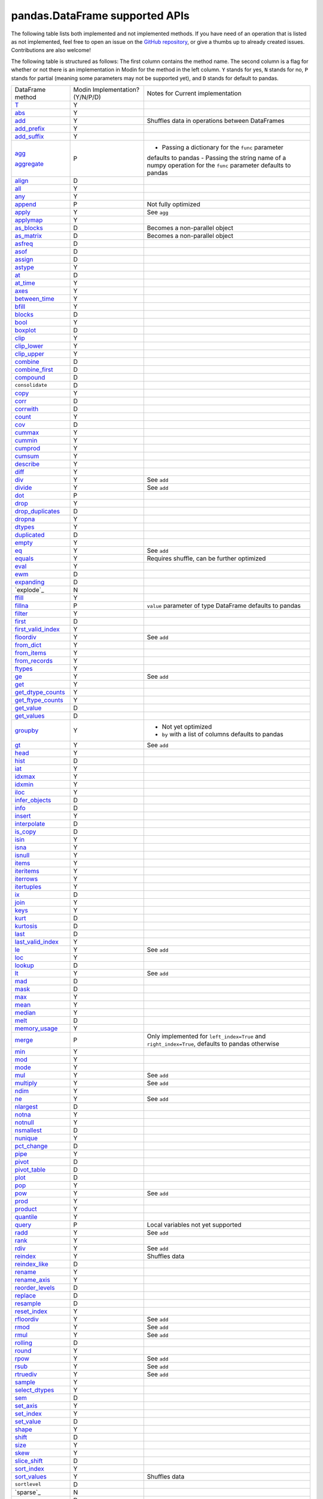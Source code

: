 pandas.DataFrame supported APIs
===============================

The following table lists both implemented and not implemented methods. If you have need
of an operation that is listed as not implemented, feel free to open an issue on the
`GitHub repository`_, or give a thumbs up to already created issues. Contributions are
also welcome!

The following table is structured as follows: The first column contains the method name.
The second column is a flag for whether or not there is an implementation in Modin for
the method in the left column. ``Y`` stands for yes, ``N`` stands for no, ``P`` stands
for partial (meaning some parameters may not be supported yet), and ``D`` stands for
default to pandas.

+---------------------------+---------------------------------+----------------------------------------------------+
| DataFrame method          | Modin Implementation? (Y/N/P/D) | Notes for Current implementation                   |
+---------------------------+---------------------------------+----------------------------------------------------+
| `T`_                      | Y                               |                                                    |
+---------------------------+---------------------------------+----------------------------------------------------+
| `abs`_                    | Y                               |                                                    |
+---------------------------+---------------------------------+----------------------------------------------------+
| `add`_                    | Y                               | Shuffles data in operations between DataFrames     |
+---------------------------+---------------------------------+----------------------------------------------------+
| `add_prefix`_             | Y                               |                                                    |
+---------------------------+---------------------------------+----------------------------------------------------+
| `add_suffix`_             | Y                               |                                                    |
+---------------------------+---------------------------------+----------------------------------------------------+
| `agg`_                    | P                               | - Passing a dictionary for the ``func`` parameter  |
|                           |                                 | defaults to pandas                                 |
|                           |                                 | - Passing the string name of a numpy operation for |
| `aggregate`_              |                                 | the ``func`` parameter defaults to pandas          |
+---------------------------+---------------------------------+----------------------------------------------------+
| `align`_                  | D                               |                                                    |
+---------------------------+---------------------------------+----------------------------------------------------+
| `all`_                    | Y                               |                                                    |
+---------------------------+---------------------------------+----------------------------------------------------+
| `any`_                    | Y                               |                                                    |
+---------------------------+---------------------------------+----------------------------------------------------+
| `append`_                 | P                               | Not fully optimized                                |
+---------------------------+---------------------------------+----------------------------------------------------+
| `apply`_                  | Y                               | See ``agg``                                        |
+---------------------------+---------------------------------+----------------------------------------------------+
| `applymap`_               | Y                               |                                                    |
+---------------------------+---------------------------------+----------------------------------------------------+
| `as_blocks`_              | D                               | Becomes a non-parallel object                      |
+---------------------------+---------------------------------+----------------------------------------------------+
| `as_matrix`_              | D                               | Becomes a non-parallel object                      |
+---------------------------+---------------------------------+----------------------------------------------------+
| `asfreq`_                 | D                               |                                                    |
+---------------------------+---------------------------------+----------------------------------------------------+
| `asof`_                   | D                               |                                                    |
+---------------------------+---------------------------------+----------------------------------------------------+
| `assign`_                 | D                               |                                                    |
+---------------------------+---------------------------------+----------------------------------------------------+
| `astype`_                 | Y                               |                                                    |
+---------------------------+---------------------------------+----------------------------------------------------+
| `at`_                     | D                               |                                                    |
+---------------------------+---------------------------------+----------------------------------------------------+
| `at_time`_                | Y                               |                                                    |
+---------------------------+---------------------------------+----------------------------------------------------+
| `axes`_                   | Y                               |                                                    |
+---------------------------+---------------------------------+----------------------------------------------------+
| `between_time`_           | Y                               |                                                    |
+---------------------------+---------------------------------+----------------------------------------------------+
| `bfill`_                  | Y                               |                                                    |
+---------------------------+---------------------------------+----------------------------------------------------+
| `blocks`_                 | D                               |                                                    |
+---------------------------+---------------------------------+----------------------------------------------------+
| `bool`_                   | Y                               |                                                    |
+---------------------------+---------------------------------+----------------------------------------------------+
| `boxplot`_                | D                               |                                                    |
+---------------------------+---------------------------------+----------------------------------------------------+
| `clip`_                   | Y                               |                                                    |
+---------------------------+---------------------------------+----------------------------------------------------+
| `clip_lower`_             | Y                               |                                                    |
+---------------------------+---------------------------------+----------------------------------------------------+
| `clip_upper`_             | Y                               |                                                    |
+---------------------------+---------------------------------+----------------------------------------------------+
| `combine`_                | D                               |                                                    |
+---------------------------+---------------------------------+----------------------------------------------------+
| `combine_first`_          | D                               |                                                    |
+---------------------------+---------------------------------+----------------------------------------------------+
| `compound`_               | D                               |                                                    |
+---------------------------+---------------------------------+----------------------------------------------------+
| ``consolidate``           | D                               |                                                    |
+---------------------------+---------------------------------+----------------------------------------------------+
| `copy`_                   | Y                               |                                                    |
+---------------------------+---------------------------------+----------------------------------------------------+
| `corr`_                   | D                               |                                                    |
+---------------------------+---------------------------------+----------------------------------------------------+
| `corrwith`_               | D                               |                                                    |
+---------------------------+---------------------------------+----------------------------------------------------+
| `count`_                  | Y                               |                                                    |
+---------------------------+---------------------------------+----------------------------------------------------+
| `cov`_                    | D                               |                                                    |
+---------------------------+---------------------------------+----------------------------------------------------+
| `cummax`_                 | Y                               |                                                    |
+---------------------------+---------------------------------+----------------------------------------------------+
| `cummin`_                 | Y                               |                                                    |
+---------------------------+---------------------------------+----------------------------------------------------+
| `cumprod`_                | Y                               |                                                    |
+---------------------------+---------------------------------+----------------------------------------------------+
| `cumsum`_                 | Y                               |                                                    |
+---------------------------+---------------------------------+----------------------------------------------------+
| `describe`_               | Y                               |                                                    |
+---------------------------+---------------------------------+----------------------------------------------------+
| `diff`_                   | Y                               |                                                    |
+---------------------------+---------------------------------+----------------------------------------------------+
| `div`_                    | Y                               | See ``add``                                        |
+---------------------------+---------------------------------+----------------------------------------------------+
| `divide`_                 | Y                               | See ``add``                                        |
+---------------------------+---------------------------------+----------------------------------------------------+
| `dot`_                    | P                               |                                                    |
+---------------------------+---------------------------------+----------------------------------------------------+
| `drop`_                   | Y                               |                                                    |
+---------------------------+---------------------------------+----------------------------------------------------+
| `drop_duplicates`_        | D                               |                                                    |
+---------------------------+---------------------------------+----------------------------------------------------+
| `dropna`_                 | Y                               |                                                    |
+---------------------------+---------------------------------+----------------------------------------------------+
| `dtypes`_                 | Y                               |                                                    |
+---------------------------+---------------------------------+----------------------------------------------------+
| `duplicated`_             | D                               |                                                    |
+---------------------------+---------------------------------+----------------------------------------------------+
| `empty`_                  | Y                               |                                                    |
+---------------------------+---------------------------------+----------------------------------------------------+
| `eq`_                     | Y                               | See ``add``                                        |
+---------------------------+---------------------------------+----------------------------------------------------+
| `equals`_                 | Y                               | Requires shuffle, can be further optimized         |
+---------------------------+---------------------------------+----------------------------------------------------+
| `eval`_                   | Y                               |                                                    |
+---------------------------+---------------------------------+----------------------------------------------------+
| `ewm`_                    | D                               |                                                    |
+---------------------------+---------------------------------+----------------------------------------------------+
| `expanding`_              | D                               |                                                    |
+---------------------------+---------------------------------+----------------------------------------------------+
| `explode`_                | N                               |                                                    |
+---------------------------+---------------------------------+----------------------------------------------------+
| `ffill`_                  | Y                               |                                                    |
+---------------------------+---------------------------------+----------------------------------------------------+
| `fillna`_                 | P                               | ``value`` parameter of type DataFrame defaults to  |
|                           |                                 | pandas                                             |
+---------------------------+---------------------------------+----------------------------------------------------+
| `filter`_                 | Y                               |                                                    |
+---------------------------+---------------------------------+----------------------------------------------------+
| `first`_                  | D                               |                                                    |
+---------------------------+---------------------------------+----------------------------------------------------+
| `first_valid_index`_      | Y                               |                                                    |
+---------------------------+---------------------------------+----------------------------------------------------+
| `floordiv`_               | Y                               | See ``add``                                        |
+---------------------------+---------------------------------+----------------------------------------------------+
| `from_dict`_              | Y                               |                                                    |
+---------------------------+---------------------------------+----------------------------------------------------+
| `from_items`_             | Y                               |                                                    |
+---------------------------+---------------------------------+----------------------------------------------------+
| `from_records`_           | Y                               |                                                    |
+---------------------------+---------------------------------+----------------------------------------------------+
| `ftypes`_                 | Y                               |                                                    |
+---------------------------+---------------------------------+----------------------------------------------------+
| `ge`_                     | Y                               | See ``add``                                        |
+---------------------------+---------------------------------+----------------------------------------------------+
| `get`_                    | Y                               |                                                    |
+---------------------------+---------------------------------+----------------------------------------------------+
| `get_dtype_counts`_       | Y                               |                                                    |
+---------------------------+---------------------------------+----------------------------------------------------+
| `get_ftype_counts`_       | Y                               |                                                    |
+---------------------------+---------------------------------+----------------------------------------------------+
| `get_value`_              | D                               |                                                    |
+---------------------------+---------------------------------+----------------------------------------------------+
| `get_values`_             | D                               |                                                    |
+---------------------------+---------------------------------+----------------------------------------------------+
| `groupby`_                | Y                               | - Not yet optimized                                |
|                           |                                 | - ``by`` with a list of columns defaults to pandas |
+---------------------------+---------------------------------+----------------------------------------------------+
| `gt`_                     | Y                               | See ``add``                                        |
+---------------------------+---------------------------------+----------------------------------------------------+
| `head`_                   | Y                               |                                                    |
+---------------------------+---------------------------------+----------------------------------------------------+
| `hist`_                   | D                               |                                                    |
+---------------------------+---------------------------------+----------------------------------------------------+
| `iat`_                    | Y                               |                                                    |
+---------------------------+---------------------------------+----------------------------------------------------+
| `idxmax`_                 | Y                               |                                                    |
+---------------------------+---------------------------------+----------------------------------------------------+
| `idxmin`_                 | Y                               |                                                    |
+---------------------------+---------------------------------+----------------------------------------------------+
| `iloc`_                   | Y                               |                                                    |
+---------------------------+---------------------------------+----------------------------------------------------+
| `infer_objects`_          | D                               |                                                    |
+---------------------------+---------------------------------+----------------------------------------------------+
| `info`_                   | D                               |                                                    |
+---------------------------+---------------------------------+----------------------------------------------------+
| `insert`_                 | Y                               |                                                    |
+---------------------------+---------------------------------+----------------------------------------------------+
| `interpolate`_            | D                               |                                                    |
+---------------------------+---------------------------------+----------------------------------------------------+
| `is_copy`_                | D                               |                                                    |
+---------------------------+---------------------------------+----------------------------------------------------+
| `isin`_                   | Y                               |                                                    |
+---------------------------+---------------------------------+----------------------------------------------------+
| `isna`_                   | Y                               |                                                    |
+---------------------------+---------------------------------+----------------------------------------------------+
| `isnull`_                 | Y                               |                                                    |
+---------------------------+---------------------------------+----------------------------------------------------+
| `items`_                  | Y                               |                                                    |
+---------------------------+---------------------------------+----------------------------------------------------+
| `iteritems`_              | Y                               |                                                    |
+---------------------------+---------------------------------+----------------------------------------------------+
| `iterrows`_               | Y                               |                                                    |
+---------------------------+---------------------------------+----------------------------------------------------+
| `itertuples`_             | Y                               |                                                    |
+---------------------------+---------------------------------+----------------------------------------------------+
| `ix`_                     | D                               |                                                    |
+---------------------------+---------------------------------+----------------------------------------------------+
| `join`_                   | Y                               |                                                    |
+---------------------------+---------------------------------+----------------------------------------------------+
| `keys`_                   | Y                               |                                                    |
+---------------------------+---------------------------------+----------------------------------------------------+
| `kurt`_                   | D                               |                                                    |
+---------------------------+---------------------------------+----------------------------------------------------+
| `kurtosis`_               | D                               |                                                    |
+---------------------------+---------------------------------+----------------------------------------------------+
| `last`_                   | D                               |                                                    |
+---------------------------+---------------------------------+----------------------------------------------------+
| `last_valid_index`_       | Y                               |                                                    |
+---------------------------+---------------------------------+----------------------------------------------------+
| `le`_                     | Y                               | See ``add``                                        |
+---------------------------+---------------------------------+----------------------------------------------------+
| `loc`_                    | Y                               |                                                    |
+---------------------------+---------------------------------+----------------------------------------------------+
| `lookup`_                 | D                               |                                                    |
+---------------------------+---------------------------------+----------------------------------------------------+
| `lt`_                     | Y                               | See ``add``                                        |
+---------------------------+---------------------------------+----------------------------------------------------+
| `mad`_                    | D                               |                                                    |
+---------------------------+---------------------------------+----------------------------------------------------+
| `mask`_                   | D                               |                                                    |
+---------------------------+---------------------------------+----------------------------------------------------+
| `max`_                    | Y                               |                                                    |
+---------------------------+---------------------------------+----------------------------------------------------+
| `mean`_                   | Y                               |                                                    |
+---------------------------+---------------------------------+----------------------------------------------------+
| `median`_                 | Y                               |                                                    |
+---------------------------+---------------------------------+----------------------------------------------------+
| `melt`_                   | D                               |                                                    |
+---------------------------+---------------------------------+----------------------------------------------------+
| `memory_usage`_           | Y                               |                                                    |
+---------------------------+---------------------------------+----------------------------------------------------+
|                           |                                 | Only implemented for ``left_index=True`` and       |
| `merge`_                  | P                               | ``right_index=True``, defaults to pandas otherwise |
+---------------------------+---------------------------------+----------------------------------------------------+
| `min`_                    | Y                               |                                                    |
+---------------------------+---------------------------------+----------------------------------------------------+
| `mod`_                    | Y                               |                                                    |
+---------------------------+---------------------------------+----------------------------------------------------+
| `mode`_                   | Y                               |                                                    |
+---------------------------+---------------------------------+----------------------------------------------------+
| `mul`_                    | Y                               | See ``add``                                        |
+---------------------------+---------------------------------+----------------------------------------------------+
| `multiply`_               | Y                               | See ``add``                                        |
+---------------------------+---------------------------------+----------------------------------------------------+
| `ndim`_                   | Y                               |                                                    |
+---------------------------+---------------------------------+----------------------------------------------------+
| `ne`_                     | Y                               | See ``add``                                        |
+---------------------------+---------------------------------+----------------------------------------------------+
| `nlargest`_               | D                               |                                                    |
+---------------------------+---------------------------------+----------------------------------------------------+
| `notna`_                  | Y                               |                                                    |
+---------------------------+---------------------------------+----------------------------------------------------+
| `notnull`_                | Y                               |                                                    |
+---------------------------+---------------------------------+----------------------------------------------------+
| `nsmallest`_              | D                               |                                                    |
+---------------------------+---------------------------------+----------------------------------------------------+
| `nunique`_                | Y                               |                                                    |
+---------------------------+---------------------------------+----------------------------------------------------+
| `pct_change`_             | D                               |                                                    |
+---------------------------+---------------------------------+----------------------------------------------------+
| `pipe`_                   | Y                               |                                                    |
+---------------------------+---------------------------------+----------------------------------------------------+
| `pivot`_                  | D                               |                                                    |
+---------------------------+---------------------------------+----------------------------------------------------+
| `pivot_table`_            | D                               |                                                    |
+---------------------------+---------------------------------+----------------------------------------------------+
| `plot`_                   | D                               |                                                    |
+---------------------------+---------------------------------+----------------------------------------------------+
| `pop`_                    | Y                               |                                                    |
+---------------------------+---------------------------------+----------------------------------------------------+
| `pow`_                    | Y                               | See ``add``                                        |
+---------------------------+---------------------------------+----------------------------------------------------+
| `prod`_                   | Y                               |                                                    |
+---------------------------+---------------------------------+----------------------------------------------------+
| `product`_                | Y                               |                                                    |
+---------------------------+---------------------------------+----------------------------------------------------+
| `quantile`_               | Y                               |                                                    |
+---------------------------+---------------------------------+----------------------------------------------------+
| `query`_                  | P                               | Local variables not yet supported                  |
+---------------------------+---------------------------------+----------------------------------------------------+
| `radd`_                   | Y                               | See ``add``                                        |
+---------------------------+---------------------------------+----------------------------------------------------+
| `rank`_                   | Y                               |                                                    |
+---------------------------+---------------------------------+----------------------------------------------------+
| `rdiv`_                   | Y                               | See ``add``                                        |
+---------------------------+---------------------------------+----------------------------------------------------+
| `reindex`_                | Y                               | Shuffles data                                      |
+---------------------------+---------------------------------+----------------------------------------------------+
| `reindex_like`_           | D                               |                                                    |
+---------------------------+---------------------------------+----------------------------------------------------+
| `rename`_                 | Y                               |                                                    |
+---------------------------+---------------------------------+----------------------------------------------------+
| `rename_axis`_            | Y                               |                                                    |
+---------------------------+---------------------------------+----------------------------------------------------+
| `reorder_levels`_         | D                               |                                                    |
+---------------------------+---------------------------------+----------------------------------------------------+
| `replace`_                | D                               |                                                    |
+---------------------------+---------------------------------+----------------------------------------------------+
| `resample`_               | D                               |                                                    |
+---------------------------+---------------------------------+----------------------------------------------------+
| `reset_index`_            | Y                               |                                                    |
+---------------------------+---------------------------------+----------------------------------------------------+
| `rfloordiv`_              | Y                               | See ``add``                                        |
+---------------------------+---------------------------------+----------------------------------------------------+
| `rmod`_                   | Y                               | See ``add``                                        |
+---------------------------+---------------------------------+----------------------------------------------------+
| `rmul`_                   | Y                               | See ``add``                                        |
+---------------------------+---------------------------------+----------------------------------------------------+
| `rolling`_                | D                               |                                                    |
+---------------------------+---------------------------------+----------------------------------------------------+
| `round`_                  | Y                               |                                                    |
+---------------------------+---------------------------------+----------------------------------------------------+
| `rpow`_                   | Y                               | See ``add``                                        |
+---------------------------+---------------------------------+----------------------------------------------------+
| `rsub`_                   | Y                               | See ``add``                                        |
+---------------------------+---------------------------------+----------------------------------------------------+
| `rtruediv`_               | Y                               | See ``add``                                        |
+---------------------------+---------------------------------+----------------------------------------------------+
| `sample`_                 | Y                               |                                                    |
+---------------------------+---------------------------------+----------------------------------------------------+
| `select_dtypes`_          | Y                               |                                                    |
+---------------------------+---------------------------------+----------------------------------------------------+
| `sem`_                    | D                               |                                                    |
+---------------------------+---------------------------------+----------------------------------------------------+
| `set_axis`_               | Y                               |                                                    |
+---------------------------+---------------------------------+----------------------------------------------------+
| `set_index`_              | Y                               |                                                    |
+---------------------------+---------------------------------+----------------------------------------------------+
| `set_value`_              | D                               |                                                    |
+---------------------------+---------------------------------+----------------------------------------------------+
| `shape`_                  | Y                               |                                                    |
+---------------------------+---------------------------------+----------------------------------------------------+
| `shift`_                  | D                               |                                                    |
+---------------------------+---------------------------------+----------------------------------------------------+
| `size`_                   | Y                               |                                                    |
+---------------------------+---------------------------------+----------------------------------------------------+
| `skew`_                   | Y                               |                                                    |
+---------------------------+---------------------------------+----------------------------------------------------+
| `slice_shift`_            | D                               |                                                    |
+---------------------------+---------------------------------+----------------------------------------------------+
| `sort_index`_             | Y                               |                                                    |
+---------------------------+---------------------------------+----------------------------------------------------+
| `sort_values`_            | Y                               | Shuffles data                                      |
+---------------------------+---------------------------------+----------------------------------------------------+
| ``sortlevel``             | D                               |                                                    |
+---------------------------+---------------------------------+----------------------------------------------------+
| `sparse`_                 | N                               |                                                    |
+---------------------------+---------------------------------+----------------------------------------------------+
| `squeeze`_                | D                               |                                                    |
+---------------------------+---------------------------------+----------------------------------------------------+
| `stack`_                  | D                               |                                                    |
+---------------------------+---------------------------------+----------------------------------------------------+
| `std`_                    | Y                               |                                                    |
+---------------------------+---------------------------------+----------------------------------------------------+
| `style`_                  | D                               |                                                    |
+---------------------------+---------------------------------+----------------------------------------------------+
| `sub`_                    | Y                               | See ``add``                                        |
+---------------------------+---------------------------------+----------------------------------------------------+
| `subtract`_               | Y                               | See ``add``                                        |
+---------------------------+---------------------------------+----------------------------------------------------+
| `sum`_                    | Y                               |                                                    |
+---------------------------+---------------------------------+----------------------------------------------------+
| `swapaxes`_               | D                               |                                                    |
+---------------------------+---------------------------------+----------------------------------------------------+
| `swaplevel`_              | D                               |                                                    |
+---------------------------+---------------------------------+----------------------------------------------------+
| `tail`_                   | Y                               |                                                    |
+---------------------------+---------------------------------+----------------------------------------------------+
| `take`_                   | D                               |                                                    |
+---------------------------+---------------------------------+----------------------------------------------------+
| `to_clipboard`_           | D                               |                                                    |
+---------------------------+---------------------------------+----------------------------------------------------+
| `to_csv`_                 | D                               |                                                    |
+---------------------------+---------------------------------+----------------------------------------------------+
| `to_dense`_               | D                               |                                                    |
+---------------------------+---------------------------------+----------------------------------------------------+
| `to_dict`_                | D                               |                                                    |
+---------------------------+---------------------------------+----------------------------------------------------+
| `to_excel`_               | D                               |                                                    |
+---------------------------+---------------------------------+----------------------------------------------------+
| `to_feather`_             | D                               |                                                    |
+---------------------------+---------------------------------+----------------------------------------------------+
| `to_gbq`_                 | D                               |                                                    |
+---------------------------+---------------------------------+----------------------------------------------------+
| `to_hdf`_                 | D                               |                                                    |
+---------------------------+---------------------------------+----------------------------------------------------+
| `to_html`_                | D                               |                                                    |
+---------------------------+---------------------------------+----------------------------------------------------+
| `to_json`_                | D                               |                                                    |
+---------------------------+---------------------------------+----------------------------------------------------+
| `to_latex`_               | D                               |                                                    |
+---------------------------+---------------------------------+----------------------------------------------------+
| `to_msgpack`_             | D                               |                                                    |
+---------------------------+---------------------------------+----------------------------------------------------+
| `to_parquet`_             | D                               |                                                    |
+---------------------------+---------------------------------+----------------------------------------------------+
| `to_period`_              | D                               |                                                    |
+---------------------------+---------------------------------+----------------------------------------------------+
| `to_pickle`_              | D                               |                                                    |
+---------------------------+---------------------------------+----------------------------------------------------+
| `to_records`_             | D                               |                                                    |
+---------------------------+---------------------------------+----------------------------------------------------+
| `to_sparse`_              | D                               |                                                    |
+---------------------------+---------------------------------+----------------------------------------------------+
| `to_sql`_                 | Y                               |                                                    |
+---------------------------+---------------------------------+----------------------------------------------------+
| `to_stata`_               | D                               |                                                    |
+---------------------------+---------------------------------+----------------------------------------------------+
| `to_string`_              | D                               |                                                    |
+---------------------------+---------------------------------+----------------------------------------------------+
| `to_timestamp`_           | D                               |                                                    |
+---------------------------+---------------------------------+----------------------------------------------------+
| `to_xarray`_              | D                               |                                                    |
+---------------------------+---------------------------------+----------------------------------------------------+
| `transform`_              | Y                               |                                                    |
+---------------------------+---------------------------------+----------------------------------------------------+
| `transpose`_              | Y                               |                                                    |
+---------------------------+---------------------------------+----------------------------------------------------+
| `truediv`_                | Y                               | See ``add``                                        |
+---------------------------+---------------------------------+----------------------------------------------------+
| `truncate`_               | D                               |                                                    |
+---------------------------+---------------------------------+----------------------------------------------------+
| `tshift`_                 | D                               |                                                    |
+---------------------------+---------------------------------+----------------------------------------------------+
| `tz_convert`_             | D                               |                                                    |
+---------------------------+---------------------------------+----------------------------------------------------+
| `tz_localize`_            | D                               |                                                    |
+---------------------------+---------------------------------+----------------------------------------------------+
| `unstack`_                | D                               |                                                    |
+---------------------------+---------------------------------+----------------------------------------------------+
| `update`_                 | P                               | ``raise_conflict=True`` not yet supported          |
+---------------------------+---------------------------------+----------------------------------------------------+
| `values`_                 | Y                               |                                                    |
+---------------------------+---------------------------------+----------------------------------------------------+
| `var`_                    | Y                               |                                                    |
+---------------------------+---------------------------------+----------------------------------------------------+
| `where`_                  | Y                               |                                                    |
+---------------------------+---------------------------------+----------------------------------------------------+
| `xs`_                     | N                               | Deprecated in pandas                               |
+---------------------------+---------------------------------+----------------------------------------------------+

.. _`GitHub repository`: https://github.com/modin-project/modin/issues
.. _`T`: https://pandas.pydata.org/pandas-docs/stable/reference/api/pandas.DataFrame.T.html#pandas.DataFrame.T
.. _`abs`: https://pandas.pydata.org/pandas-docs/stable/reference/api/pandas.DataFrame.abs.html#pandas.DataFrame.abs
.. _`add`: https://pandas.pydata.org/pandas-docs/stable/reference/api/pandas.DataFrame.add.html#pandas.DataFrame.add
.. _`add_prefix`: https://pandas.pydata.org/pandas-docs/stable/reference/api/pandas.DataFrame.add_prefix.html#pandas.DataFrame.add_prefix
.. _`add_suffix`: https://pandas.pydata.org/pandas-docs/stable/reference/api/pandas.DataFrame.add_suffix.html#pandas.DataFrame.add_suffix
.. _`agg`: https://pandas.pydata.org/pandas-docs/stable/reference/api/pandas.DataFrame.agg.html#pandas.DataFrame.agg
.. _`aggregate`: https://pandas.pydata.org/pandas-docs/stable/reference/api/pandas.DataFrame.aggregate.html#pandas.DataFrame.aggregate
.. _`align`: https://pandas.pydata.org/pandas-docs/stable/reference/api/pandas.DataFrame.align.html#pandas.DataFrame.align
.. _`all`: https://pandas.pydata.org/pandas-docs/stable/reference/api/pandas.DataFrame.all.html#pandas.DataFrame.all
.. _`any`: https://pandas.pydata.org/pandas-docs/stable/reference/api/pandas.DataFrame.any.html#pandas.DataFrame.any
.. _`append`: https://pandas.pydata.org/pandas-docs/stable/reference/api/pandas.DataFrame.append.html#pandas.DataFrame.append
.. _`apply`: https://pandas.pydata.org/pandas-docs/stable/reference/api/pandas.DataFrame.apply.html#pandas.DataFrame.apply
.. _`applymap`: https://pandas.pydata.org/pandas-docs/stable/reference/api/pandas.DataFrame.applymap.html#pandas.DataFrame.applymap
.. _`as_blocks`: https://pandas.pydata.org/pandas-docs/stable/reference/api/pandas.DataFrame.as_blocks.html#pandas.DataFrame.as_blocks
.. _`as_matrix`: https://pandas.pydata.org/pandas-docs/stable/reference/api/pandas.DataFrame.as_matrix.html#pandas.DataFrame.as_matrix
.. _`asfreq`: https://pandas.pydata.org/pandas-docs/stable/reference/api/pandas.DataFrame.asfreq.html#pandas.DataFrame.asfreq
.. _`asof`: https://pandas.pydata.org/pandas-docs/stable/reference/api/pandas.DataFrame.asof.html#pandas.DataFrame.asof
.. _`assign`: https://pandas.pydata.org/pandas-docs/stable/reference/api/pandas.DataFrame.assign.html#pandas.DataFrame.assign
.. _`astype`: https://pandas.pydata.org/pandas-docs/stable/reference/api/pandas.DataFrame.astype.html#pandas.DataFrame.astype
.. _`at`: https://pandas.pydata.org/pandas-docs/stable/reference/api/pandas.DataFrame.at.html#pandas.DataFrame.at
.. _`at_time`: https://pandas.pydata.org/pandas-docs/stable/reference/api/pandas.DataFrame.at_time.html#pandas.DataFrame.at_time
.. _`axes`: https://pandas.pydata.org/pandas-docs/stable/reference/api/pandas.DataFrame.axes.html#pandas.DataFrame.axes
.. _`between_time`: https://pandas.pydata.org/pandas-docs/stable/reference/api/pandas.DataFrame.between_time.html#pandas.DataFrame.between_time
.. _`bfill`: https://pandas.pydata.org/pandas-docs/stable/reference/api/pandas.DataFrame.bfill.html#pandas.DataFrame.bfill
.. _`blocks`: https://pandas.pydata.org/pandas-docs/stable/reference/api/pandas.DataFrame.blocks.html#pandas.DataFrame.blocks
.. _`bool`: https://pandas.pydata.org/pandas-docs/stable/reference/api/pandas.DataFrame.bool.html#pandas.DataFrame.bool
.. _`boxplot`: https://pandas.pydata.org/pandas-docs/stable/reference/api/pandas.DataFrame.boxplot.html#pandas.DataFrame.boxplot
.. _`clip`: https://pandas.pydata.org/pandas-docs/stable/reference/api/pandas.DataFrame.clip.html#pandas.DataFrame.clip
.. _`clip_lower`: https://pandas.pydata.org/pandas-docs/stable/reference/api/pandas.DataFrame.clip_lower.html#pandas.DataFrame.clip_lower
.. _`clip_upper`: https://pandas.pydata.org/pandas-docs/stable/reference/api/pandas.DataFrame.clip_upper.html#pandas.DataFrame.clip_upper
.. _`combine`: https://pandas.pydata.org/pandas-docs/stable/reference/api/pandas.DataFrame.combine.html#pandas.DataFrame.combine
.. _`combine_first`: https://pandas.pydata.org/pandas-docs/stable/reference/api/pandas.DataFrame.combine_first.html#pandas.DataFrame.combine_first
.. _`compound`: https://pandas.pydata.org/pandas-docs/stable/reference/api/pandas.DataFrame.compound.html#pandas.DataFrame.compound
.. _`copy`: https://pandas.pydata.org/pandas-docs/stable/reference/api/pandas.DataFrame.copy.html#pandas.DataFrame.copy
.. _`corr`: https://pandas.pydata.org/pandas-docs/stable/reference/api/pandas.DataFrame.corr.html#pandas.DataFrame.corr
.. _`corrwith`: https://pandas.pydata.org/pandas-docs/stable/reference/api/pandas.DataFrame.corrwith.html#pandas.DataFrame.corrwith
.. _`count`: https://pandas.pydata.org/pandas-docs/stable/reference/api/pandas.DataFrame.count.html#pandas.DataFrame.count
.. _`cov`: https://pandas.pydata.org/pandas-docs/stable/reference/api/pandas.DataFrame.cov.html#pandas.DataFrame.cov
.. _`cummax`: https://pandas.pydata.org/pandas-docs/stable/reference/api/pandas.DataFrame.cummax.html#pandas.DataFrame.cummax
.. _`cummin`: https://pandas.pydata.org/pandas-docs/stable/reference/api/pandas.DataFrame.cummin.html#pandas.DataFrame.cummin
.. _`cumprod`: https://pandas.pydata.org/pandas-docs/stable/reference/api/pandas.DataFrame.cumprod.html#pandas.DataFrame.cumprod
.. _`cumsum`: https://pandas.pydata.org/pandas-docs/stable/reference/api/pandas.DataFrame.cumsum.html#pandas.DataFrame.cumsum
.. _`describe`: https://pandas.pydata.org/pandas-docs/stable/reference/api/pandas.DataFrame.describe.html#pandas.DataFrame.describe
.. _`diff`: https://pandas.pydata.org/pandas-docs/stable/reference/api/pandas.DataFrame.diff.html#pandas.DataFrame.diff
.. _`div`: https://pandas.pydata.org/pandas-docs/stable/reference/api/pandas.DataFrame.div.html#pandas.DataFrame.div
.. _`divide`: https://pandas.pydata.org/pandas-docs/stable/reference/api/pandas.DataFrame.divide.html#pandas.DataFrame.divide
.. _`dot`: https://pandas.pydata.org/pandas-docs/stable/reference/api/pandas.DataFrame.dot.html#pandas.DataFrame.dot
.. _`drop`: https://pandas.pydata.org/pandas-docs/stable/reference/api/pandas.DataFrame.drop.html#pandas.DataFrame.drop
.. _`drop_duplicates`: https://pandas.pydata.org/pandas-docs/stable/reference/api/pandas.DataFrame.drop_duplicates.html#pandas.DataFrame.drop_duplicates
.. _`dropna`: https://pandas.pydata.org/pandas-docs/stable/reference/api/pandas.DataFrame.dropna.html#pandas.DataFrame.dropna
.. _`dtypes`: https://pandas.pydata.org/pandas-docs/stable/reference/api/pandas.DataFrame.dtypes.html#pandas.DataFrame.dtypes
.. _`duplicated`: https://pandas.pydata.org/pandas-docs/stable/reference/api/pandas.DataFrame.duplicated.html#pandas.DataFrame.duplicated
.. _`empty`: https://pandas.pydata.org/pandas-docs/stable/reference/api/pandas.DataFrame.empty.html#pandas.DataFrame.empty
.. _`eq`: https://pandas.pydata.org/pandas-docs/stable/reference/api/pandas.DataFrame.eq.html#pandas.DataFrame.eq
.. _`equals`: https://pandas.pydata.org/pandas-docs/stable/reference/api/pandas.DataFrame.equals.html#pandas.DataFrame.equals
.. _`eval`: https://pandas.pydata.org/pandas-docs/stable/reference/api/pandas.DataFrame.eval.html#pandas.DataFrame.eval
.. _`ewm`: https://pandas.pydata.org/pandas-docs/stable/reference/api/pandas.DataFrame.ewm.html#pandas.DataFrame.ewm
.. _`expanding`: https://pandas.pydata.org/pandas-docs/stable/reference/api/pandas.DataFrame.expanding.html#pandas.DataFrame.expanding
.. _`ffill`: https://pandas.pydata.org/pandas-docs/stable/reference/api/pandas.DataFrame.ffill.html#pandas.DataFrame.ffill
.. _`fillna`: https://pandas.pydata.org/pandas-docs/stable/reference/api/pandas.DataFrame.fillna.html#pandas.DataFrame.fillna
.. _`filter`: https://pandas.pydata.org/pandas-docs/stable/reference/api/pandas.DataFrame.filter.html#pandas.DataFrame.filter
.. _`first`: https://pandas.pydata.org/pandas-docs/stable/reference/api/pandas.DataFrame.first.html#pandas.DataFrame.first
.. _`first_valid_index`: https://pandas.pydata.org/pandas-docs/stable/reference/api/pandas.DataFrame.first_valid_index.html#pandas.DataFrame.first_valid_index
.. _`floordiv`: https://pandas.pydata.org/pandas-docs/stable/reference/api/pandas.DataFrame.floordiv.html#pandas.DataFrame.floordiv
.. _`from_dict`: https://pandas.pydata.org/pandas-docs/stable/reference/api/pandas.DataFrame.from_dict.html#pandas.DataFrame.from_dict
.. _`from_items`: https://pandas.pydata.org/pandas-docs/stable/reference/api/pandas.DataFrame.from_items.html#pandas.DataFrame.from_items
.. _`from_records`: https://pandas.pydata.org/pandas-docs/stable/reference/api/pandas.DataFrame.from_records.html#pandas.DataFrame.from_records
.. _`ftypes`: https://pandas.pydata.org/pandas-docs/stable/reference/api/pandas.DataFrame.ftypes.html#pandas.DataFrame.ftypes
.. _`ge`: https://pandas.pydata.org/pandas-docs/stable/reference/api/pandas.DataFrame.ge.html#pandas.DataFrame.ge
.. _`get`: https://pandas.pydata.org/pandas-docs/stable/reference/api/pandas.DataFrame.get.html#pandas.DataFrame.get
.. _`get_dtype_counts`: https://pandas.pydata.org/pandas-docs/stable/reference/api/pandas.DataFrame.get_dtype_counts.html#pandas.DataFrame.get_dtype_counts
.. _`get_ftype_counts`: https://pandas.pydata.org/pandas-docs/stable/reference/api/pandas.DataFrame.get_ftype_counts.html#pandas.DataFrame.get_ftype_counts
.. _`get_value`: https://pandas.pydata.org/pandas-docs/stable/reference/api/pandas.DataFrame.get_value.html#pandas.DataFrame.get_value
.. _`get_values`: https://pandas.pydata.org/pandas-docs/stable/reference/api/pandas.DataFrame.get_values.html#pandas.DataFrame.get_values
.. _`groupby`: https://pandas.pydata.org/pandas-docs/stable/reference/api/pandas.DataFrame.groupby.html#pandas.DataFrame.groupby
.. _`gt`: https://pandas.pydata.org/pandas-docs/stable/reference/api/pandas.DataFrame.gt.html#pandas.DataFrame.gt
.. _`head`: https://pandas.pydata.org/pandas-docs/stable/reference/api/pandas.DataFrame.head.html#pandas.DataFrame.head
.. _`hist`: https://pandas.pydata.org/pandas-docs/stable/reference/api/pandas.DataFrame.hist.html#pandas.DataFrame.hist
.. _`iat`: https://pandas.pydata.org/pandas-docs/stable/reference/api/pandas.DataFrame.iat.html#pandas.DataFrame.iat
.. _`idxmax`: https://pandas.pydata.org/pandas-docs/stable/reference/api/pandas.DataFrame.idxmax.html#pandas.DataFrame.idxmax
.. _`idxmin`: https://pandas.pydata.org/pandas-docs/stable/reference/api/pandas.DataFrame.idxmin.html#pandas.DataFrame.idxmin
.. _`iloc`: https://pandas.pydata.org/pandas-docs/stable/reference/api/pandas.DataFrame.iloc.html#pandas.DataFrame.iloc
.. _`infer_objects`: https://pandas.pydata.org/pandas-docs/stable/reference/api/pandas.DataFrame.infer_objects.html#pandas.DataFrame.infer_objects
.. _`info`: https://pandas.pydata.org/pandas-docs/stable/reference/api/pandas.DataFrame.info.html#pandas.DataFrame.info
.. _`insert`: https://pandas.pydata.org/pandas-docs/stable/reference/api/pandas.DataFrame.insert.html#pandas.DataFrame.insert
.. _`interpolate`: https://pandas.pydata.org/pandas-docs/stable/reference/api/pandas.DataFrame.interpolate.html#pandas.DataFrame.interpolate
.. _`is_copy`: https://pandas.pydata.org/pandas-docs/stable/reference/api/pandas.DataFrame.is_copy.html#pandas.DataFrame.is_copy
.. _`isin`: https://pandas.pydata.org/pandas-docs/stable/reference/api/pandas.DataFrame.isin.html#pandas.DataFrame.isin
.. _`isna`: https://pandas.pydata.org/pandas-docs/stable/reference/api/pandas.DataFrame.isna.html#pandas.DataFrame.isna
.. _`isnull`: https://pandas.pydata.org/pandas-docs/stable/reference/api/pandas.DataFrame.isnull.html#pandas.DataFrame.isnull
.. _`items`: https://pandas.pydata.org/pandas-docs/stable/reference/api/pandas.DataFrame.items.html#pandas.DataFrame.items
.. _`iteritems`: https://pandas.pydata.org/pandas-docs/stable/reference/api/pandas.DataFrame.iteritems.html#pandas.DataFrame.iteritems
.. _`iterrows`: https://pandas.pydata.org/pandas-docs/stable/reference/api/pandas.DataFrame.iterrows.html#pandas.DataFrame.iterrows
.. _`itertuples`: https://pandas.pydata.org/pandas-docs/stable/reference/api/pandas.DataFrame.itertuples.html#pandas.DataFrame.itertuples
.. _`ix`: https://pandas.pydata.org/pandas-docs/stable/reference/api/pandas.DataFrame.ix.html#pandas.DataFrame.ix
.. _`join`: https://pandas.pydata.org/pandas-docs/stable/reference/api/pandas.DataFrame.join.html#pandas.DataFrame.join
.. _`keys`: https://pandas.pydata.org/pandas-docs/stable/reference/api/pandas.DataFrame.keys.html#pandas.DataFrame.keys
.. _`kurt`: https://pandas.pydata.org/pandas-docs/stable/reference/api/pandas.DataFrame.kurt.html#pandas.DataFrame.kurt
.. _`kurtosis`: https://pandas.pydata.org/pandas-docs/stable/reference/api/pandas.DataFrame.kurtosis.html#pandas.DataFrame.kurtosis
.. _`last`: https://pandas.pydata.org/pandas-docs/stable/reference/api/pandas.DataFrame.last.html#pandas.DataFrame.last
.. _`last_valid_index`: https://pandas.pydata.org/pandas-docs/stable/reference/api/pandas.DataFrame.last_valid_index.html#pandas.DataFrame.last_valid_index
.. _`le`: https://pandas.pydata.org/pandas-docs/stable/reference/api/pandas.DataFrame.le.html#pandas.DataFrame.le
.. _`loc`: https://pandas.pydata.org/pandas-docs/stable/reference/api/pandas.DataFrame.loc.html#pandas.DataFrame.loc
.. _`lookup`: https://pandas.pydata.org/pandas-docs/stable/reference/api/pandas.DataFrame.lookup.html#pandas.DataFrame.lookup
.. _`lt`: https://pandas.pydata.org/pandas-docs/stable/reference/api/pandas.DataFrame.lt.html#pandas.DataFrame.lt
.. _`mad`: https://pandas.pydata.org/pandas-docs/stable/reference/api/pandas.DataFrame.mad.html#pandas.DataFrame.mad
.. _`mask`: https://pandas.pydata.org/pandas-docs/stable/reference/api/pandas.DataFrame.mask.html#pandas.DataFrame.mask
.. _`max`: https://pandas.pydata.org/pandas-docs/stable/reference/api/pandas.DataFrame.max.html#pandas.DataFrame.max
.. _`mean`: https://pandas.pydata.org/pandas-docs/stable/reference/api/pandas.DataFrame.mean.html#pandas.DataFrame.mean
.. _`median`: https://pandas.pydata.org/pandas-docs/stable/reference/api/pandas.DataFrame.median.html#pandas.DataFrame.median
.. _`melt`: https://pandas.pydata.org/pandas-docs/stable/reference/api/pandas.DataFrame.melt.html#pandas.DataFrame.melt
.. _`memory_usage`: https://pandas.pydata.org/pandas-docs/stable/reference/api/pandas.DataFrame.memory_usage.html#pandas.DataFrame.memory_usage
.. _`merge`: https://pandas.pydata.org/pandas-docs/stable/reference/api/pandas.DataFrame.merge.html#pandas.DataFrame.merge
.. _`min`: https://pandas.pydata.org/pandas-docs/stable/reference/api/pandas.DataFrame.min.html#pandas.DataFrame.min
.. _`mod`: https://pandas.pydata.org/pandas-docs/stable/reference/api/pandas.DataFrame.mod.html#pandas.DataFrame.mod
.. _`mode`: https://pandas.pydata.org/pandas-docs/stable/reference/api/pandas.DataFrame.mode.html#pandas.DataFrame.mode
.. _`mul`: https://pandas.pydata.org/pandas-docs/stable/reference/api/pandas.DataFrame.mul.html#pandas.DataFrame.mul
.. _`multiply`: https://pandas.pydata.org/pandas-docs/stable/reference/api/pandas.DataFrame.multiply.html#pandas.DataFrame.multiply
.. _`ndim`: https://pandas.pydata.org/pandas-docs/stable/reference/api/pandas.DataFrame.ndim.html#pandas.DataFrame.ndim
.. _`ne`: https://pandas.pydata.org/pandas-docs/stable/reference/api/pandas.DataFrame.ne.html#pandas.DataFrame.ne
.. _`nlargest`: https://pandas.pydata.org/pandas-docs/stable/reference/api/pandas.DataFrame.nlargest.html#pandas.DataFrame.nlargest
.. _`notna`: https://pandas.pydata.org/pandas-docs/stable/reference/api/pandas.DataFrame.notna.html#pandas.DataFrame.notna
.. _`notnull`: https://pandas.pydata.org/pandas-docs/stable/reference/api/pandas.DataFrame.notnull.html#pandas.DataFrame.notnull
.. _`nsmallest`: https://pandas.pydata.org/pandas-docs/stable/reference/api/pandas.DataFrame.nsmallest.html#pandas.DataFrame.nsmallest
.. _`nunique`: https://pandas.pydata.org/pandas-docs/stable/reference/api/pandas.DataFrame.nunique.html#pandas.DataFrame.nunique
.. _`pct_change`: https://pandas.pydata.org/pandas-docs/stable/reference/api/pandas.DataFrame.pct_change.html#pandas.DataFrame.pct_change
.. _`pipe`: https://pandas.pydata.org/pandas-docs/stable/reference/api/pandas.DataFrame.pipe.html#pandas.DataFrame.pipe
.. _`pivot`: https://pandas.pydata.org/pandas-docs/stable/reference/api/pandas.DataFrame.pivot.html#pandas.DataFrame.pivot
.. _`pivot_table`: https://pandas.pydata.org/pandas-docs/stable/reference/api/pandas.DataFrame.pivot_table.html#pandas.DataFrame.pivot_table
.. _`plot`: https://pandas.pydata.org/pandas-docs/stable/reference/api/pandas.DataFrame.plot.html#pandas.DataFrame.plot
.. _`pop`: https://pandas.pydata.org/pandas-docs/stable/reference/api/pandas.DataFrame.pop.html#pandas.DataFrame.pop
.. _`pow`: https://pandas.pydata.org/pandas-docs/stable/reference/api/pandas.DataFrame.pow.html#pandas.DataFrame.pow
.. _`prod`: https://pandas.pydata.org/pandas-docs/stable/reference/api/pandas.DataFrame.prod.html#pandas.DataFrame.prod
.. _`product`: https://pandas.pydata.org/pandas-docs/stable/reference/api/pandas.DataFrame.product.html#pandas.DataFrame.product
.. _`quantile`: https://pandas.pydata.org/pandas-docs/stable/reference/api/pandas.DataFrame.quantile.html#pandas.DataFrame.quantile
.. _`query`: https://pandas.pydata.org/pandas-docs/stable/reference/api/pandas.DataFrame.query.html#pandas.DataFrame.query
.. _`radd`: https://pandas.pydata.org/pandas-docs/stable/reference/api/pandas.DataFrame.radd.html#pandas.DataFrame.radd
.. _`rank`: https://pandas.pydata.org/pandas-docs/stable/reference/api/pandas.DataFrame.rank.html#pandas.DataFrame.rank
.. _`rdiv`: https://pandas.pydata.org/pandas-docs/stable/reference/api/pandas.DataFrame.rdiv.html#pandas.DataFrame.rdiv
.. _`reindex`: https://pandas.pydata.org/pandas-docs/stable/reference/api/pandas.DataFrame.reindex.html#pandas.DataFrame.reindex
.. _`reindex_like`: https://pandas.pydata.org/pandas-docs/stable/reference/api/pandas.DataFrame.reindex_like.html#pandas.DataFrame.reindex_like
.. _`rename`: https://pandas.pydata.org/pandas-docs/stable/reference/api/pandas.DataFrame.rename.html#pandas.DataFrame.rename
.. _`rename_axis`: https://pandas.pydata.org/pandas-docs/stable/reference/api/pandas.DataFrame.rename_axis.html#pandas.DataFrame.rename_axis
.. _`reorder_levels`: https://pandas.pydata.org/pandas-docs/stable/reference/api/pandas.DataFrame.reorder_levels.html#pandas.DataFrame.reorder_levels
.. _`replace`: https://pandas.pydata.org/pandas-docs/stable/reference/api/pandas.DataFrame.replace.html#pandas.DataFrame.replace
.. _`resample`: https://pandas.pydata.org/pandas-docs/stable/reference/api/pandas.DataFrame.resample.html#pandas.DataFrame.resample
.. _`reset_index`: https://pandas.pydata.org/pandas-docs/stable/reference/api/pandas.DataFrame.reset_index.html#pandas.DataFrame.reset_index
.. _`rfloordiv`: https://pandas.pydata.org/pandas-docs/stable/reference/api/pandas.DataFrame.rfloordiv.html#pandas.DataFrame.rfloordiv
.. _`rmod`: https://pandas.pydata.org/pandas-docs/stable/reference/api/pandas.DataFrame.rmod.html#pandas.DataFrame.rmod
.. _`rmul`: https://pandas.pydata.org/pandas-docs/stable/reference/api/pandas.DataFrame.rmul.html#pandas.DataFrame.rmul
.. _`rolling`: https://pandas.pydata.org/pandas-docs/stable/reference/api/pandas.DataFrame.rolling.html#pandas.DataFrame.rolling
.. _`round`: https://pandas.pydata.org/pandas-docs/stable/reference/api/pandas.DataFrame.round.html#pandas.DataFrame.round
.. _`rpow`: https://pandas.pydata.org/pandas-docs/stable/reference/api/pandas.DataFrame.rpow.html#pandas.DataFrame.rpow
.. _`rsub`: https://pandas.pydata.org/pandas-docs/stable/reference/api/pandas.DataFrame.rsub.html#pandas.DataFrame.rsub
.. _`rtruediv`: https://pandas.pydata.org/pandas-docs/stable/reference/api/pandas.DataFrame.rtruediv.html#pandas.DataFrame.rtruediv
.. _`sample`: https://pandas.pydata.org/pandas-docs/stable/reference/api/pandas.DataFrame.sample.html#pandas.DataFrame.sample
.. _`select_dtypes`: https://pandas.pydata.org/pandas-docs/stable/reference/api/pandas.DataFrame.select_dtypes.html#pandas.DataFrame.select_dtypes
.. _`sem`: https://pandas.pydata.org/pandas-docs/stable/reference/api/pandas.DataFrame.sem.html#pandas.DataFrame.sem
.. _`set_axis`: https://pandas.pydata.org/pandas-docs/stable/reference/api/pandas.DataFrame.set_axis.html#pandas.DataFrame.set_axis
.. _`set_index`: https://pandas.pydata.org/pandas-docs/stable/reference/api/pandas.DataFrame.set_index.html#pandas.DataFrame.set_index
.. _`set_value`: https://pandas.pydata.org/pandas-docs/stable/reference/api/pandas.DataFrame.set_value.html#pandas.DataFrame.set_value
.. _`shape`: https://pandas.pydata.org/pandas-docs/stable/reference/api/pandas.DataFrame.shape.html#pandas.DataFrame.shape
.. _`shift`: https://pandas.pydata.org/pandas-docs/stable/reference/api/pandas.DataFrame.shift.html#pandas.DataFrame.shift
.. _`size`: https://pandas.pydata.org/pandas-docs/stable/reference/api/pandas.DataFrame.size.html#pandas.DataFrame.size
.. _`skew`: https://pandas.pydata.org/pandas-docs/stable/reference/api/pandas.DataFrame.skew.html#pandas.DataFrame.skew
.. _`slice_shift`: https://pandas.pydata.org/pandas-docs/stable/reference/api/pandas.DataFrame.slice_shift.html#pandas.DataFrame.slice_shift
.. _`sort_index`: https://pandas.pydata.org/pandas-docs/stable/reference/api/pandas.DataFrame.sort_index.html#pandas.DataFrame.sort_index
.. _`sort_values`: https://pandas.pydata.org/pandas-docs/stable/reference/api/pandas.DataFrame.sort_values.html#pandas.DataFrame.sort_values
.. _`squeeze`: https://pandas.pydata.org/pandas-docs/stable/reference/api/pandas.DataFrame.squeeze.html#pandas.DataFrame.squeeze
.. _`stack`: https://pandas.pydata.org/pandas-docs/stable/reference/api/pandas.DataFrame.stack.html#pandas.DataFrame.stack
.. _`std`: https://pandas.pydata.org/pandas-docs/stable/reference/api/pandas.DataFrame.std.html#pandas.DataFrame.std
.. _`style`: https://pandas.pydata.org/pandas-docs/stable/reference/api/pandas.DataFrame.style.html#pandas.DataFrame.style
.. _`sub`: https://pandas.pydata.org/pandas-docs/stable/reference/api/pandas.DataFrame.sub.html#pandas.DataFrame.sub
.. _`subtract`: https://pandas.pydata.org/pandas-docs/stable/reference/api/pandas.DataFrame.subtract.html#pandas.DataFrame.subtract
.. _`sum`: https://pandas.pydata.org/pandas-docs/stable/reference/api/pandas.DataFrame.sum.html#pandas.DataFrame.sum
.. _`swapaxes`: https://pandas.pydata.org/pandas-docs/stable/reference/api/pandas.DataFrame.swapaxes.html#pandas.DataFrame.swapaxes
.. _`swaplevel`: https://pandas.pydata.org/pandas-docs/stable/reference/api/pandas.DataFrame.swaplevel.html#pandas.DataFrame.swaplevel
.. _`tail`: https://pandas.pydata.org/pandas-docs/stable/reference/api/pandas.DataFrame.tail.html#pandas.DataFrame.tail
.. _`take`: https://pandas.pydata.org/pandas-docs/stable/reference/api/pandas.DataFrame.take.html#pandas.DataFrame.take
.. _`to_clipboard`: https://pandas.pydata.org/pandas-docs/stable/reference/api/pandas.DataFrame.to_clipboard.html#pandas.DataFrame.to_clipboard
.. _`to_csv`: https://pandas.pydata.org/pandas-docs/stable/reference/api/pandas.DataFrame.to_csv.html#pandas.DataFrame.to_csv
.. _`to_dense`: https://pandas.pydata.org/pandas-docs/stable/reference/api/pandas.DataFrame.to_dense.html#pandas.DataFrame.to_dense
.. _`to_dict`: https://pandas.pydata.org/pandas-docs/stable/reference/api/pandas.DataFrame.to_dict.html#pandas.DataFrame.to_dict
.. _`to_excel`: https://pandas.pydata.org/pandas-docs/stable/reference/api/pandas.DataFrame.to_excel.html#pandas.DataFrame.to_excel
.. _`to_feather`: https://pandas.pydata.org/pandas-docs/stable/reference/api/pandas.DataFrame.to_feather.html#pandas.DataFrame.to_feather
.. _`to_gbq`: https://pandas.pydata.org/pandas-docs/stable/reference/api/pandas.DataFrame.to_gbq.html#pandas.DataFrame.to_gbq
.. _`to_hdf`: https://pandas.pydata.org/pandas-docs/stable/reference/api/pandas.DataFrame.to_hdf.html#pandas.DataFrame.to_hdf
.. _`to_html`: https://pandas.pydata.org/pandas-docs/stable/reference/api/pandas.DataFrame.to_html.html#pandas.DataFrame.to_html
.. _`to_json`: https://pandas.pydata.org/pandas-docs/stable/reference/api/pandas.DataFrame.to_json.html#pandas.DataFrame.to_json
.. _`to_latex`: https://pandas.pydata.org/pandas-docs/stable/reference/api/pandas.DataFrame.to_latex.html#pandas.DataFrame.to_latex
.. _`to_msgpack`: https://pandas.pydata.org/pandas-docs/stable/reference/api/pandas.DataFrame.to_msgpack.html#pandas.DataFrame.to_msgpack
.. _`to_parquet`: https://pandas.pydata.org/pandas-docs/stable/reference/api/pandas.DataFrame.to_parquet.html#pandas.DataFrame.to_parquet
.. _`to_period`: https://pandas.pydata.org/pandas-docs/stable/reference/api/pandas.DataFrame.to_period.html#pandas.DataFrame.to_period
.. _`to_pickle`: https://pandas.pydata.org/pandas-docs/stable/reference/api/pandas.DataFrame.to_pickle.html#pandas.DataFrame.to_pickle
.. _`to_records`: https://pandas.pydata.org/pandas-docs/stable/reference/api/pandas.DataFrame.to_records.html#pandas.DataFrame.to_records
.. _`to_sparse`: https://pandas.pydata.org/pandas-docs/stable/reference/api/pandas.DataFrame.to_sparse.html#pandas.DataFrame.to_sparse
.. _`to_sql`: https://pandas.pydata.org/pandas-docs/stable/reference/api/pandas.DataFrame.to_sql.html#pandas.DataFrame.to_sql
.. _`to_stata`: https://pandas.pydata.org/pandas-docs/stable/reference/api/pandas.DataFrame.to_stata.html#pandas.DataFrame.to_stata
.. _`to_string`: https://pandas.pydata.org/pandas-docs/stable/reference/api/pandas.DataFrame.to_string.html#pandas.DataFrame.to_string
.. _`to_timestamp`: https://pandas.pydata.org/pandas-docs/stable/reference/api/pandas.DataFrame.to_timestamp.html#pandas.DataFrame.to_timestamp
.. _`to_xarray`: https://pandas.pydata.org/pandas-docs/stable/reference/api/pandas.DataFrame.to_xarray.html#pandas.DataFrame.to_xarray
.. _`transform`: https://pandas.pydata.org/pandas-docs/stable/reference/api/pandas.DataFrame.transform.html#pandas.DataFrame.transform
.. _`transpose`: https://pandas.pydata.org/pandas-docs/stable/reference/api/pandas.DataFrame.transpose.html#pandas.DataFrame.transpose
.. _`truediv`: https://pandas.pydata.org/pandas-docs/stable/reference/api/pandas.DataFrame.truediv.html#pandas.DataFrame.truediv
.. _`truncate`: https://pandas.pydata.org/pandas-docs/stable/reference/api/pandas.DataFrame.truncate.html#pandas.DataFrame.truncate
.. _`tshift`: https://pandas.pydata.org/pandas-docs/stable/reference/api/pandas.DataFrame.tshift.html#pandas.DataFrame.tshift
.. _`tz_convert`: https://pandas.pydata.org/pandas-docs/stable/reference/api/pandas.DataFrame.tz_convert.html#pandas.DataFrame.tz_convert
.. _`tz_localize`: https://pandas.pydata.org/pandas-docs/stable/reference/api/pandas.DataFrame.tz_localize.html#pandas.DataFrame.tz_localize
.. _`unstack`: https://pandas.pydata.org/pandas-docs/stable/reference/api/pandas.DataFrame.unstack.html#pandas.DataFrame.unstack
.. _`update`: https://pandas.pydata.org/pandas-docs/stable/reference/api/pandas.DataFrame.update.html#pandas.DataFrame.update
.. _`values`: https://pandas.pydata.org/pandas-docs/stable/reference/api/pandas.DataFrame.values.html#pandas.DataFrame.values
.. _`var`: https://pandas.pydata.org/pandas-docs/stable/reference/api/pandas.DataFrame.var.html#pandas.DataFrame.var
.. _`where`: https://pandas.pydata.org/pandas-docs/stable/reference/api/pandas.DataFrame.where.html#pandas.DataFrame.where
.. _`xs`: https://pandas.pydata.org/pandas-docs/stable/reference/api/pandas.DataFrame.xs.html#pandas.DataFrame.xs
